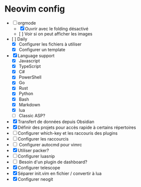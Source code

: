 * Neovim config

- [ ] orgmode
    - [X] Ouvrir avec le folding désactivé 
    - [ ] Voir si on peut afficher les images
- [ ] Daily
    - [X] Configurer les fichiers à utiliser
    - [X] Configurer un template
- [X] Language support
    - [X] Javascript
    - [X] TypeScript
    - [X] C#
    - [X] PowerShell
    - [X] Go
    - [X] Rust
    - [X] Python
    - [X] Bash
    - [X] Markdown
    - [X] lua
    - [ ] Classic ASP?
- [X] Transfert de données depuis Obsidian
- [X] Définir des projets pour accès rapide à certains répertoires
- [ ] Configurer which-key et les raccouris des plugins
- [ ] Configurer les raccourcis
- [ ] Configurer autocmd pour vimrc
- [X] Utiliser packer?
- [ ] Configurer luasnip
- [ ] Besoin d'un plugin de dashboard?
- [X] Configurer telescope
- [X] Séparer init.vim en fichier / convertir à lua
- [X] Configurer neogit
